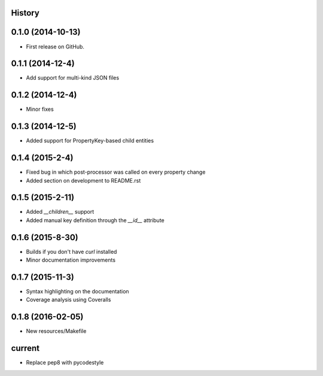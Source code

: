.. :changelog:

History
-------

0.1.0 (2014-10-13)
------------------

* First release on GitHub.

0.1.1 (2014-12-4)
-----------------

* Add support for multi-kind JSON files

0.1.2 (2014-12-4)
-----------------

* Minor fixes

0.1.3 (2014-12-5)
-----------------

* Added support for PropertyKey-based child entities

0.1.4 (2015-2-4)
-----------------

* Fixed bug in which post-processor was called on every property change
* Added section on development to README.rst

0.1.5 (2015-2-11)
-----------------

* Added `__children__` support
* Added manual key definition through the `__id__` attribute

0.1.6 (2015-8-30)
-----------------

* Builds if you don't have `curl` installed
* Minor documentation improvements

0.1.7 (2015-11-3)
-----------------

* Syntax highlighting on the documentation
* Coverage analysis using Coveralls

0.1.8 (2016-02-05)
------------------

* New resources/Makefile

current
-------

* Replace pep8 with pycodestyle
